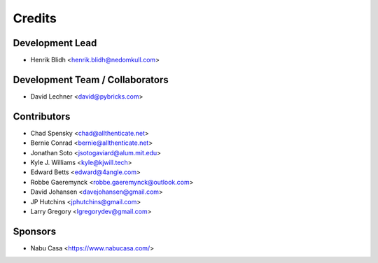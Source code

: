 =======
Credits
=======

Development Lead
----------------

* Henrik Blidh <henrik.blidh@nedomkull.com>

Development Team / Collaborators
--------------------------------

* David Lechner <david@pybricks.com>

Contributors
------------

* Chad Spensky <chad@allthenticate.net>
* Bernie Conrad <bernie@allthenticate.net>
* Jonathan Soto <jsotogaviard@alum.mit.edu>
* Kyle J. Williams <kyle@kjwill.tech>
* Edward Betts <edward@4angle.com>
* Robbe Gaeremynck <robbe.gaeremynck@outlook.com>
* David Johansen <davejohansen@gmail.com>
* JP Hutchins <jphutchins@gmail.com>
* Larry Gregory <lgregorydev@gmail.com>

Sponsors
--------

* Nabu Casa <https://www.nabucasa.com/>
